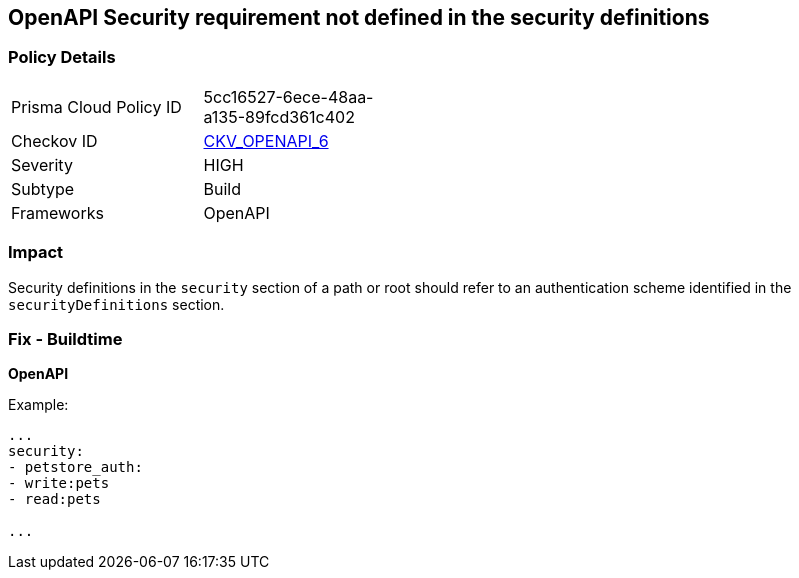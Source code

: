 == OpenAPI Security requirement not defined in the security definitions


=== Policy Details 

[width=45%]
[cols="1,1"]
|=== 
|Prisma Cloud Policy ID 
| 5cc16527-6ece-48aa-a135-89fcd361c402

|Checkov ID 
| https://github.com/bridgecrewio/checkov/tree/master/checkov/openapi/checks/resource/v2/SecurityRequirement.py[CKV_OPENAPI_6]

|Severity
|HIGH

|Subtype
|Build

|Frameworks
|OpenAPI

|=== 



=== Impact
Security definitions in the `security` section of a path or root should refer to an authentication scheme identified in the `securityDefinitions` section.

=== Fix - Buildtime

*OpenAPI* 


Example:
[source,yaml]
----

...
security:
- petstore_auth:
- write:pets
- read:pets

...
----

